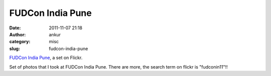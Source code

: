 FUDCon India Pune
#################
:date: 2011-11-07 21:18
:author: ankur
:category: misc
:slug: fudcon-india-pune

.. raw:: html

   <div style="overflow:hidden;width:500px;margin:0;padding:0">

|DSC02850|\ |DSC02849|\ |DSC02848|\ |DSC02847|\ |DSC02846|\ |DSC02845|
|DSC02844|\ |DSC02843|\ |DSC02842|\ |DSC02841|\ |DSC02840|\ |DSC02839|
|DSC02838|\ |DSC02837|\ |DSC02836|\ |DSC02835|\ |DSC02834|\ |DSC02832|
|DSC02831|\ |DSC02830|\ |DSC02829|\ |DSC02828|\ |DSC02827|\ |DSC02825|

.. raw:: html

   </div>

.. raw:: html

   <div style="font-size:.8em;margin-top:0;margin-bottom:5px">

`FUDCon India Pune`_, a set on Flickr.

.. raw:: html

   </div>

Set of photos that I took at FUDCon India Pune. There are more, the
search term on flickr is "fudconin11"!!

.. _FUDCon India Pune: http://www.flickr.com/photos/30402562@N07/sets/72157627950305743/

.. |DSC02850| image:: http://farm7.static.flickr.com/6221/6322663998_9da9880878_s.jpg
   :target: http://www.flickr.com/photos/30402562@N07/6322663998/in/set-72157627950305743/
.. |DSC02849| image:: http://farm7.static.flickr.com/6240/6322137957_362eb63d4d_s.jpg
   :target: http://www.flickr.com/photos/30402562@N07/6322137957/in/set-72157627950305743/
.. |DSC02848| image:: http://farm7.static.flickr.com/6093/6322137555_4ed09e2809_s.jpg
   :target: http://www.flickr.com/photos/30402562@N07/6322137555/in/set-72157627950305743/
.. |DSC02847| image:: http://farm7.static.flickr.com/6101/6322137177_403087b418_s.jpg
   :target: http://www.flickr.com/photos/30402562@N07/6322137177/in/set-72157627950305743/
.. |DSC02846| image:: http://farm7.static.flickr.com/6091/6322136649_cf174b6d62_s.jpg
   :target: http://www.flickr.com/photos/30402562@N07/6322136649/in/set-72157627950305743/
.. |DSC02845| image:: http://farm7.static.flickr.com/6096/6322661920_cabdef24d5_s.jpg
   :target: http://www.flickr.com/photos/30402562@N07/6322661920/in/set-72157627950305743/
.. |DSC02844| image:: http://farm7.static.flickr.com/6225/6322661492_9d44a69833_s.jpg
   :target: http://www.flickr.com/photos/30402562@N07/6322661492/in/set-72157627950305743/
.. |DSC02843| image:: http://farm7.static.flickr.com/6101/6322135435_21f6a5062f_s.jpg
   :target: http://www.flickr.com/photos/30402562@N07/6322135435/in/set-72157627950305743/
.. |DSC02842| image:: http://farm7.static.flickr.com/6224/6322660628_aa36613f2f_s.jpg
   :target: http://www.flickr.com/photos/30402562@N07/6322660628/in/set-72157627950305743/
.. |DSC02841| image:: http://farm7.static.flickr.com/6031/6322659838_a0748a3245_s.jpg
   :target: http://www.flickr.com/photos/30402562@N07/6322659838/in/set-72157627950305743/
.. |DSC02840| image:: http://farm7.static.flickr.com/6116/6322659478_08e81a552e_s.jpg
   :target: http://www.flickr.com/photos/30402562@N07/6322659478/in/set-72157627950305743/
.. |DSC02839| image:: http://farm7.static.flickr.com/6115/6322133489_d164efe34d_s.jpg
   :target: http://www.flickr.com/photos/30402562@N07/6322133489/in/set-72157627950305743/
.. |DSC02838| image:: http://farm7.static.flickr.com/6217/6322658572_4e4417b971_s.jpg
   :target: http://www.flickr.com/photos/30402562@N07/6322658572/in/set-72157627950305743/
.. |DSC02837| image:: http://farm7.static.flickr.com/6104/6322132627_676da077a3_s.jpg
   :target: http://www.flickr.com/photos/30402562@N07/6322132627/in/set-72157627950305743/
.. |DSC02836| image:: http://farm7.static.flickr.com/6239/6322132155_04a43c14f0_s.jpg
   :target: http://www.flickr.com/photos/30402562@N07/6322132155/in/set-72157627950305743/
.. |DSC02835| image:: http://farm7.static.flickr.com/6033/6322657136_cf213f8666_s.jpg
   :target: http://www.flickr.com/photos/30402562@N07/6322657136/in/set-72157627950305743/
.. |DSC02834| image:: http://farm7.static.flickr.com/6050/6322131133_3db9536936_s.jpg
   :target: http://www.flickr.com/photos/30402562@N07/6322131133/in/set-72157627950305743/
.. |DSC02832| image:: http://farm7.static.flickr.com/6240/6322130617_7a695f8f6e_s.jpg
   :target: http://www.flickr.com/photos/30402562@N07/6322130617/in/set-72157627950305743/
.. |DSC02831| image:: http://farm7.static.flickr.com/6236/6322655664_4e611ddb19_s.jpg
   :target: http://www.flickr.com/photos/30402562@N07/6322655664/in/set-72157627950305743/
.. |DSC02830| image:: http://farm7.static.flickr.com/6034/6322655226_862c63f41e_s.jpg
   :target: http://www.flickr.com/photos/30402562@N07/6322655226/in/set-72157627950305743/
.. |DSC02829| image:: http://farm7.static.flickr.com/6042/6322128867_7016618098_s.jpg
   :target: http://www.flickr.com/photos/30402562@N07/6322128867/in/set-72157627950305743/
.. |DSC02828| image:: http://farm7.static.flickr.com/6218/6322128455_5660253521_s.jpg
   :target: http://www.flickr.com/photos/30402562@N07/6322128455/in/set-72157627950305743/
.. |DSC02827| image:: http://farm7.static.flickr.com/6039/6322653640_5bce86f47f_s.jpg
   :target: http://www.flickr.com/photos/30402562@N07/6322653640/in/set-72157627950305743/
.. |DSC02825| image:: http://farm7.static.flickr.com/6226/6322127439_827cfd3624_s.jpg
   :target: http://www.flickr.com/photos/30402562@N07/6322127439/in/set-72157627950305743/

